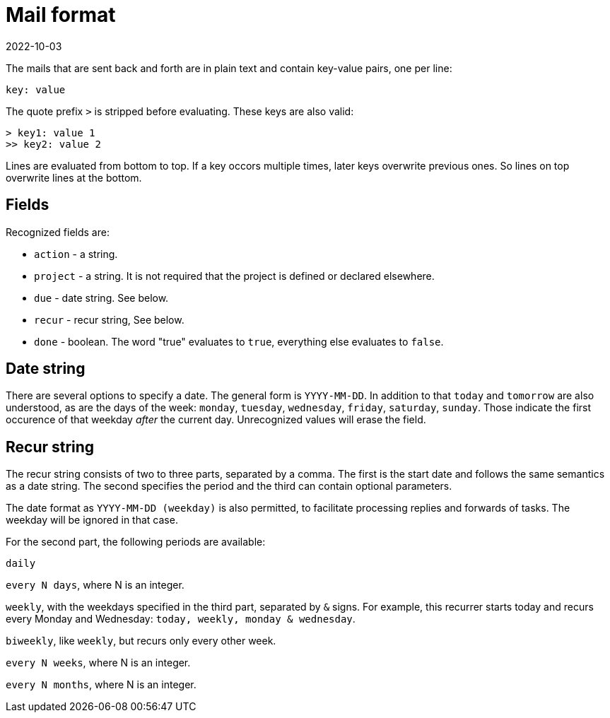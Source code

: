 = Mail format
2022-10-03

The mails that are sent back and forth are in plain text and contain key-value pairs, one per line:

----
key: value
----

The quote prefix `>` is stripped before evaluating. These keys are also valid:

----
> key1: value 1
>> key2: value 2
----

Lines are evaluated from bottom to top. If a key occors multiple times, later keys overwrite previous ones. So lines on top overwrite lines at the bottom. 

== Fields

Recognized fields are: 

* `action` - a string.
* `project` - a string. It is not required that the project is defined or declared elsewhere. 
* `due` - date string. See below.
* `recur` - recur string, See below.
* `done` - boolean. The word "true" evaluates to `true`, everything else evaluates to `false`.

== Date string

There are several options to specify a date. The general form is `YYYY-MM-DD`. In addition to that `today` and `tomorrow` are also understood, as are the days of the week: `monday`, `tuesday`, `wednesday`, `friday`, `saturday`, `sunday`. Those indicate the first occurence of that weekday _after_ the current day. Unrecognized values will erase the field.


== Recur string

The recur string consists of two to three parts, separated by a comma. The first is the start date and follows the same semantics as a date string. The second specifies the period and the third can contain optional parameters. 

The date format as `YYYY-MM-DD (weekday)` is also permitted, to facilitate processing replies and forwards of tasks. The weekday will be ignored in that case.

For the second part, the following periods are available: 

`daily`

`every N days`, where N is an integer.

`weekly`, with the weekdays specified in the third part, separated by `&` signs. For example, this recurrer starts today and recurs every Monday and Wednesday: `today, weekly, monday & wednesday`.

`biweekly`, like `weekly`, but recurs only every other week.

`every N weeks`, where N is an integer.

`every N months`, where N is an integer.


